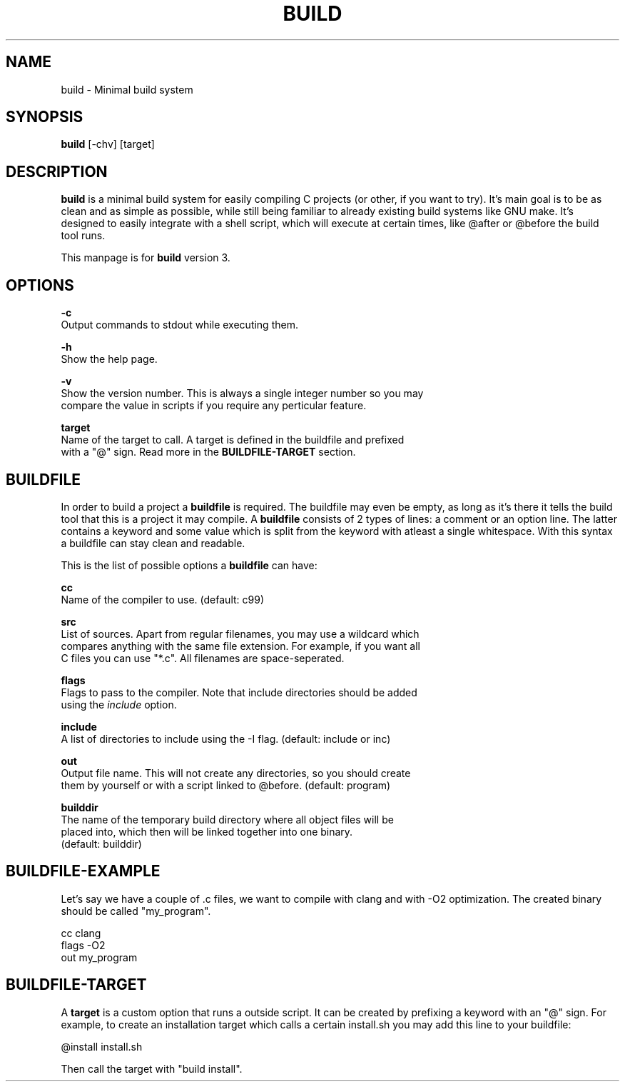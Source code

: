 .\" The build tool manpage
.\" Copyright (C) 2022 bellrise
.\"
.\" The source of this tool can be found at:
.\" <https://github.com/bellrise/build>
.\"
.TH "BUILD" "1" "2022-01-22" "bellrise" "Build system"

.SH NAME
.PP
build \- Minimal build system


.SH SYNOPSIS
.PP
\fBbuild\fP [-chv] [target]


.SH DESCRIPTION
.PP
\fBbuild\fP is a minimal build system for easily compiling C projects (or
other, if you want to try). It's main goal is to be as clean and as simple
as possible, while still being familiar to already existing build systems
like GNU make. It's designed to easily integrate with a shell script, which
will execute at certain times, like @after or @before the build tool runs.

This manpage is for \fBbuild\fP version 3.


.SH OPTIONS
.PP
\fB\-c\fP
  Output commands to stdout while executing them.

\fB\-h\fP
  Show the help page.

\fB\-v\fP
  Show the version number. This is always a single integer number so you may
  compare the value in scripts if you require any perticular feature.

\fBtarget\fP
  Name of the target to call. A target is defined in the buildfile and prefixed
  with a "@" sign. Read more in the \fBBUILDFILE-TARGET\fP section.


.SH BUILDFILE
.PP
In order to build a project a \fBbuildfile\fP is required. The buildfile may
even be empty, as long as it's there it tells the build tool that this is a
project it may compile. A \fBbuildfile\fP consists of 2 types of lines:
a comment or an option line. The latter contains a keyword and some value
which is split from the keyword with atleast a single whitespace. With this
syntax a buildfile can stay clean and readable.

.PP
This is the list of possible options a \fBbuildfile\fP can have:

\fBcc\fP
  Name of the compiler to use. (default: c99)

\fBsrc\fP
  List of sources. Apart from regular filenames, you may use a wildcard which
  compares anything with the same file extension. For example, if you want all
  C files you can use "*.c". All filenames are space-seperated.

\fBflags\fP
  Flags to pass to the compiler. Note that include directories should be added
  using the \fIinclude\fP option.

\fBinclude\fP
  A list of directories to include using the -I flag. (default: include or inc)

\fBout\fP
  Output file name. This will not create any directories, so you should create
  them by yourself or with a script linked to @before. (default: program)

\fBbuilddir\fP
  The name of the temporary build directory where all object files will be
  placed into, which then will be linked together into one binary.
  (default: builddir)


.SH BUILDFILE-EXAMPLE
.PP
Let's say we have a couple of .c files, we want to compile with clang and with
-O2 optimization. The created binary should be called "my_program".

    cc      clang
    flags   -O2
    out     my_program


.SH BUILDFILE-TARGET
.PP
A \fBtarget\fP is a custom option that runs a outside script. It can be created
by prefixing a keyword with an "@" sign. For example, to create an installation
target which calls a certain install.sh you may add this line to your buildfile:

    @install install.sh

Then call the target with "build install".
